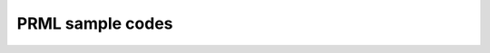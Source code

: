 PRML sample codes
=================

.. image:: https://mybinder.org/badge.svg :target: https://mybinder.org/v2/gh/tsakailab/prml/master

